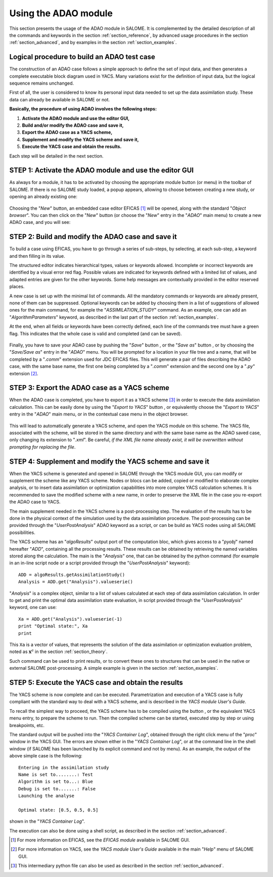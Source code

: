 .. _section_using:

================================================================================
Using the ADAO module
================================================================================

.. |eficas_new| image:: images/eficas_new.png
   :align: middle
   :scale: 50%
.. |eficas_save| image:: images/eficas_save.png
   :align: middle
   :scale: 50%
.. |eficas_saveas| image:: images/eficas_saveas.png
   :align: middle
   :scale: 50%
.. |eficas_yacs| image:: images/eficas_yacs.png
   :align: middle
   :scale: 50%
.. |yacs_compile| image:: images/yacs_compile.png
   :align: middle
   :scale: 50%

This section presents the usage of the ADAO module in SALOME. It is complemented
by the detailed description of all the commands and keywords in the section
:ref:`section_reference`, by advanced usage procedures in the section
:ref:`section_advanced`, and by examples in the section :ref:`section_examples`.

Logical procedure to build an ADAO test case
--------------------------------------------

The construction of an ADAO case follows a simple approach to define the set of
input data, and then generates a complete executable block diagram used in YACS.
Many variations exist for the definition of input data, but the logical sequence
remains unchanged.

First of all, the user is considered to know its personal input data needed to
set up the data assimilation study. These data can already be available in
SALOME or not.

**Basically, the procedure of using ADAO involves the following steps:**

#.  **Activate the ADAO module and use the editor GUI,**
#.  **Build and/or modify the ADAO case and save it,**
#.  **Export the ADAO case as a YACS scheme,**
#.  **Supplement and modify the YACS scheme and save it,**
#.  **Execute the YACS case and obtain the results.**

Each step will be detailed in the next section.

STEP 1: Activate the ADAO module and use the editor GUI
-------------------------------------------------------

As always for a module, it has to be activated by choosing the appropriate
module button (or menu) in the toolbar of SALOME. If there is no SALOME study
loaded, a popup appears, allowing to choose between creating a new study, or
opening an already existing one:

  .. _adao_activate1:
  .. image:: images/adao_activate.png
    :align: center
  .. centered::
    **Activating the module ADAO in SALOME**

Choosing the "*New*" button, an embedded case editor EFICAS [#]_ will be opened,
along with the standard "*Object browser*". You can then click on the "*New*"
button |eficas_new| (or choose the "*New*" entry in the "*ADAO*" main menu) to
create a new ADAO case, and you will see:

  .. _adao_viewer:
  .. image:: images/adao_viewer.png
    :align: center
    :width: 100%
  .. centered::
    **The EFICAS editor for cases definition in module ADAO**

STEP 2: Build and modify the ADAO case and save it
--------------------------------------------------

To build a case using EFICAS, you have to go through a series of sub-steps, by
selecting, at each sub-step, a keyword and then filling in its value.

The structured editor indicates hierarchical types, values or keywords allowed.
Incomplete or incorrect keywords are identified by a visual error red flag.
Possible values are indicated for keywords defined with a limited list of
values, and adapted entries are given for the other keywords. Some help messages
are contextually provided in the editor reserved places.

A new case is set up with the minimal list of commands. All the mandatory
commands or keywords are already present, none of them can be suppressed.
Optional keywords can be added by choosing them in a list of suggestions of
allowed ones for the main command, for example the "*ASSIMILATION_STUDY*"
command. As an example, one can add an "*AlgorithmParameters*" keyword, as
described in the last part of the section :ref:`section_examples`.

At the end, when all fields or keywords have been correctly defined, each line
of the commands tree must have a green flag. This indicates that the whole case
is valid and completed (and can be saved).

  .. _adao_jdcexample00:
  .. image:: images/adao_jdcexample01.png
    :align: center
    :scale: 75%
  .. centered::
    **Example of a valid ADAO case**

Finally, you have to save your ADAO case by pushing the "*Save*" button
|eficas_save|, or the "*Save as*" button |eficas_saveas|, or by choosing the
"*Save/Save as*" entry in the "*ADAO*" menu. You will be prompted for a location
in your file tree and a name, that will be completed by a "*.comm*" extension
used for JDC EFICAS files. This will generate a pair of files describing the
ADAO case, with the same base name, the first one being completed by a "*.comm*"
extension and the second one by a "*.py*" extension [#]_.

STEP 3: Export the ADAO case as a YACS scheme
---------------------------------------------

When the ADAO case is completed, you have to export it as a YACS scheme [#]_ in
order to execute the data assimilation calculation. This can be easily done by
using the "*Export to YACS*" button |eficas_yacs|, or equivalently choose the
"*Export to YACS*" entry in the "*ADAO*" main menu, or in the contextual case
menu in the object browser.

  .. _adao_exporttoyacs01:
  .. image:: images/adao_exporttoyacs.png
    :align: center
    :scale: 75%
  .. centered::
    **"Export to YACS" sub-menu to generate the YACS scheme from the ADAO case**

This will lead to automatically generate a YACS scheme, and open the YACS module
on this scheme. The YACS file, associated with the scheme, will be stored in the
same directory and with the same base name as the ADAO saved case, only changing
its extension to "*.xml*". Be careful, *if the XML file name already exist, it
will be overwritten without prompting for replacing the file*.

STEP 4: Supplement and modify the YACS scheme and save it
---------------------------------------------------------

.. index:: single: Analysis

When the YACS scheme is generated and opened in SALOME through the YACS module
GUI, you can modify or supplement the scheme like any YACS scheme. Nodes or
blocs can be added, copied or modified to elaborate complex analysis, or to
insert data assimilation or optimization capabilities into more complex YACS
calculation schemes. It is recommended to save the modified scheme with a new
name, in order to preserve the XML file in the case you re-export the ADAO case
to YACS.

The main supplement needed in the YACS scheme is a post-processing step. The
evaluation of the results has to be done in the physical context of the
simulation used by the data assimilation procedure. The post-processing can be
provided through the "*UserPostAnalysis*" ADAO keyword as a script, or can be
build as YACS nodes using all SALOME possibilities.

The YACS scheme has an "*algoResults*" output port of the computation bloc,
which gives access to a "*pyobj*" named hereafter "*ADD*", containing all the
processing results. These results can be obtained by retrieving the named
variables stored along the calculation. The main is the "*Analysis*" one, that
can be obtained by the python command (for example in an in-line script node or
a script provided through the "*UserPostAnalysis*" keyword)::

    ADD = algoResults.getAssimilationStudy()
    Analysis = ADD.get("Analysis").valueserie()

"*Analysis*" is a complex object, similar to a list of values calculated at each
step of data assimilation calculation. In order to get and print the optimal
data assimilation state evaluation, in script provided through the
"*UserPostAnalysis*" keyword, one can use::

    Xa = ADD.get("Analysis").valueserie(-1)
    print "Optimal state:", Xa
    print

This ``Xa`` is a vector of values, that represents the solution of the data
assimilation or optimization evaluation problem, noted as :math:`\mathbf{x}^a`
in the section :ref:`section_theory`.

Such command can be used to print results, or to convert these ones to
structures that can be used in the native or external SALOME post-processing. A
simple example is given in the section :ref:`section_examples`.

STEP 5: Execute the YACS case and obtain the results
----------------------------------------------------

The YACS scheme is now complete and can be executed. Parametrization and
execution of a YACS case is fully compliant with the standard way to deal with a
YACS scheme, and is described in the *YACS module User's Guide*.

To recall the simplest way to proceed, the YACS scheme has to be compiled using
the button |yacs_compile|, or the equivalent YACS menu entry, to prepare the
scheme to run. Then the compiled scheme can be started, executed step by step or
using breakpoints, etc.

The standard output will be pushed into the "*YACS Container Log*", obtained
through the right click menu of the "*proc*" window in the YACS GUI. The errors
are shown either in the "*YACS Container Log*", or at the command line in the
shell window (if SALOME has been launched by its explicit command and not by
menu). As an example, the output of the above simple case is the following::

   Entering in the assimilation study
   Name is set to........: Test
   Algorithm is set to...: Blue
   Debug is set to.......: False
   Launching the analyse

   Optimal state: [0.5, 0.5, 0.5]

shown in the "*YACS Container Log*".

The execution can also be done using a shell script, as described in the section
:ref:`section_advanced`.

.. [#] For more information on EFICAS, see the *EFICAS module* available in SALOME GUI.

.. [#] For more information on YACS, see the *YACS module User's Guide* available in the main "*Help*" menu of SALOME GUI.

.. [#] This intermediary python file can also be used as described in the section :ref:`section_advanced`.
